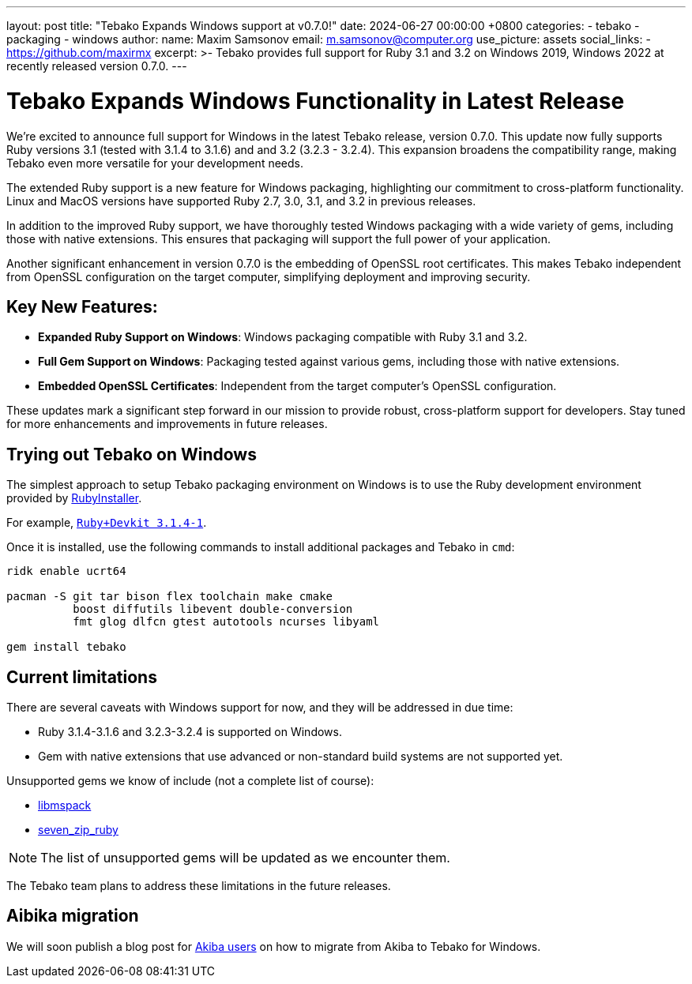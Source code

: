 ---
layout: post
title:  "Tebako Expands Windows support at v0.7.0!"
date:   2024-06-27 00:00:00 +0800
categories:
  - tebako
  - packaging
  - windows
author:
  name: Maxim Samsonov
  email: m.samsonov@computer.org
  use_picture: assets
  social_links:
    - https://github.com/maxirmx
excerpt: >-
  Tebako provides full support for Ruby 3.1 and 3.2 on Windows 2019, Windows 2022
  at recently released version 0.7.0.
---

= Tebako Expands Windows Functionality in Latest Release

We're excited to announce full support for Windows in the latest Tebako release, version 0.7.0.
This update now fully supports Ruby versions 3.1 (tested with 3.1.4 to 3.1.6) and and 3.2 (3.2.3 - 3.2.4). This expansion broadens the compatibility range, making Tebako even more versatile for your development needs.

The extended Ruby support is a new feature for Windows packaging, highlighting our commitment to cross-platform functionality. Linux and MacOS versions have supported  Ruby 2.7, 3.0, 3.1, and 3.2 in previous releases.

In addition to the improved Ruby support, we have thoroughly tested Windows packaging with a wide variety of gems, including those with native extensions.
This ensures that packaging will support the full power of your application.

Another significant enhancement in version 0.7.0 is the embedding of OpenSSL root certificates. This makes Tebako independent from OpenSSL configuration on the target computer, simplifying deployment and improving security.

== Key New Features:
* *Expanded Ruby Support on Windows*: Windows packaging compatible with Ruby 3.1 and 3.2.
* *Full Gem Support on Windows*: Packaging tested against various gems, including those with native extensions.
* *Embedded OpenSSL Certificates*: Independent from the target computer's OpenSSL configuration.

These updates mark a significant step forward in our mission to provide robust, cross-platform support for developers. Stay tuned for more enhancements and improvements in future releases.


== Trying out Tebako on Windows

The simplest approach to setup Tebako packaging environment on Windows is to use the Ruby development environment provided by https://rubyinstaller.org[RubyInstaller].

For example, https://github.com/oneclick/rubyinstaller2/releases/download/RubyInstaller-3.1.4-1/rubyinstaller-devkit-3.1.4-1-x64.exe[`Ruby+Devkit 3.1.4-1`].

Once it is installed, use the following commands to install additional packages
and Tebako in `cmd`:

[source,cmd]
----
ridk enable ucrt64

pacman -S git tar bison flex toolchain make cmake
          boost diffutils libevent double-conversion
          fmt glog dlfcn gtest autotools ncurses libyaml

gem install tebako
----

== Current limitations

There are several caveats with Windows support for now, and they will be
addressed in due time:

* Ruby 3.1.4-3.1.6 and 3.2.3-3.2.4 is supported on Windows.
* Gem with native extensions that use advanced or non-standard build systems are not supported yet.

Unsupported gems we know of include (not a complete list of course):

* https://github.com/davispuh/ruby-libmspack[libmspack]
* https://github.com/masamitsu-murase/seven_zip_ruby[seven_zip_ruby]

NOTE: The list of unsupported gems will be updated as we encounter them.

The Tebako team plans to address these limitations in the future releases.

== Aibika migration

We will soon publish a blog post for
link:/blog/2023-08-25-introducing-aibika-and-ocra/[Akiba users] on how to
migrate from Akiba to Tebako for Windows.
